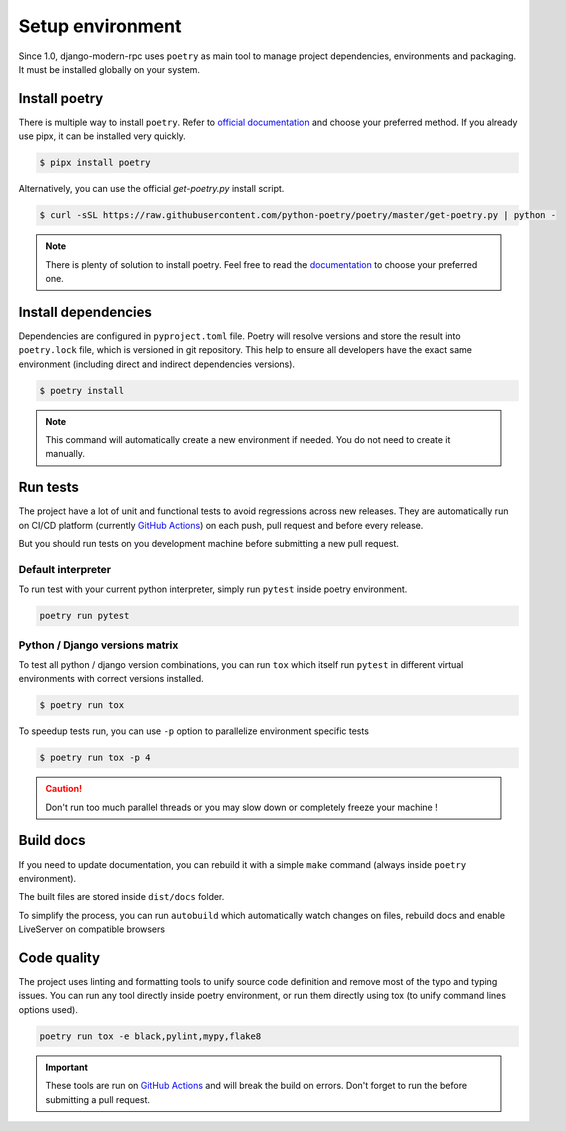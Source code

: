 Setup environment
=================

Since 1.0, django-modern-rpc uses ``poetry`` as main tool to manage project dependencies, environments and packaging.
It must be installed globally on your system.

Install poetry
--------------

There is multiple way to install ``poetry``. Refer to `official documentation`_ and choose your preferred method.
If you already use pipx, it can be installed very quickly.

.. _official documentation: https://python-poetry.org/docs/#installation

.. code-block:: bash

   $ pipx install poetry

Alternatively, you can use the official `get-poetry.py` install script.

.. code-block:: bash

   $ curl -sSL https://raw.githubusercontent.com/python-poetry/poetry/master/get-poetry.py | python -

.. note::
   There is plenty of solution to install poetry. Feel free to read the
   `documentation <https://python-poetry.org/docs/#installation>`_ to choose your preferred one.

Install dependencies
--------------------

Dependencies are configured in ``pyproject.toml`` file. Poetry will resolve versions and store the result into
``poetry.lock`` file, which is versioned in git repository. This help to ensure all developers have the exact same
environment (including direct and indirect dependencies versions).

.. code-block:: bash

   $ poetry install

.. note::
   This command will automatically create a new environment if needed. You do not need to create it manually.

Run tests
---------

The project have a lot of unit and functional tests to avoid regressions across new releases. They are automatically
run on CI/CD platform (currently `GitHub Actions <https://github.com/alorence/django-modern-rpc/actions>`_) on each push,
pull request and before every release.

But you should run tests on you development machine before submitting a new pull request.

Default interpreter
^^^^^^^^^^^^^^^^^^^

To run test with your current python interpreter, simply run ``pytest`` inside poetry environment.

.. code-block:: bash

   poetry run pytest

Python / Django versions matrix
^^^^^^^^^^^^^^^^^^^^^^^^^^^^^^^

To test all python / django version combinations, you can run ``tox`` which itself run ``pytest`` in different
virtual environments with correct versions installed.

.. code-block:: shell

   $ poetry run tox

To speedup tests run, you can use ``-p`` option to parallelize environment specific tests

.. code-block:: shell

   $ poetry run tox -p 4

.. caution::

  Don't run too much parallel threads or you may slow down or completely freeze your machine !

Build docs
----------

If you need to update documentation, you can rebuild it with a simple ``make`` command (always inside ``poetry``
environment).

.. code-block:: bash
   :caption: from docs/ directory

   poetry run make html

The built files are stored inside ``dist/docs`` folder.

To simplify the process, you can run ``autobuild`` which automatically watch changes on files, rebuild docs and enable
LiveServer on compatible browsers

.. code-block:: bash
   :caption: from docs/ directory

   poetry run make serve

Code quality
------------

The project uses linting and formatting tools to unify source code definition and remove most of the typo and typing
issues. You can run any tool directly inside poetry environment, or run them directly using tox (to unify command lines
options used).

.. code-block:: bash

   poetry run tox -e black,pylint,mypy,flake8

.. important::

   These tools are run on `GitHub Actions <https://github.com/alorence/django-modern-rpc/actions>`_ and will break the
   build on errors. Don't forget to run the before submitting a pull request.
